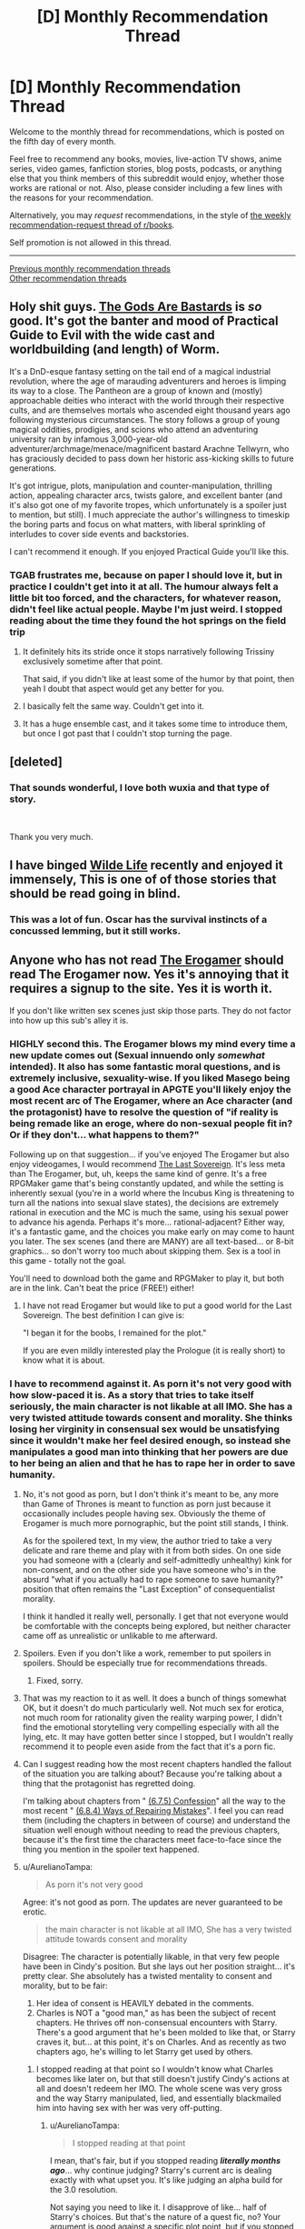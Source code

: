 #+TITLE: [D] Monthly Recommendation Thread

* [D] Monthly Recommendation Thread
:PROPERTIES:
:Author: AutoModerator
:Score: 46
:DateUnix: 1536160022.0
:DateShort: 2018-Sep-05
:END:
Welcome to the monthly thread for recommendations, which is posted on the fifth day of every month.

Feel free to recommend any books, movies, live-action TV shows, anime series, video games, fanfiction stories, blog posts, podcasts, or anything else that you think members of this subreddit would enjoy, whether those works are rational or not. Also, please consider including a few lines with the reasons for your recommendation.

Alternatively, you may /request/ recommendations, in the style of [[http://np.reddit.com/r/books/comments/6rjai2][the weekly recommendation-request thread of r/books]].

Self promotion is not allowed in this thread.

--------------

[[http://www.reddit.com/r/rational/wiki/monthlyrecommendation][Previous monthly recommendation threads]]\\
[[http://pastebin.com/SbME9sXy][Other recommendation threads]]


** Holy shit guys. [[https://tiraas.wordpress.com/][The Gods Are Bastards]] is /so/ good. It's got the banter and mood of Practical Guide to Evil with the wide cast and worldbuilding (and length) of Worm.

It's a DnD-esque fantasy setting on the tail end of a magical industrial revolution, where the age of marauding adventurers and heroes is limping its way to a close. The Pantheon are a group of known and (mostly) approachable deities who interact with the world through their respective cults, and are themselves mortals who ascended eight thousand years ago following mysterious circumstances. The story follows a group of young magical oddities, prodigies, and scions who attend an adventuring university ran by infamous 3,000-year-old adventurer/archmage/menace/magnificent bastard Arachne Tellwyrn, who has graciously decided to pass down her historic ass-kicking skills to future generations.

It's got intrigue, plots, manipulation and counter-manipulation, thrilling action, appealing character arcs, twists galore, and excellent banter (and it's also got one of my favorite tropes, which unfortunately is a spoiler just to mention, but still). I much appreciate the author's willingness to timeskip the boring parts and focus on what matters, with liberal sprinkling of interludes to cover side events and backstories.

I can't recommend it enough. If you enjoyed Practical Guide you'll like this.
:PROPERTIES:
:Author: ketura
:Score: 24
:DateUnix: 1536218404.0
:DateShort: 2018-Sep-06
:END:

*** TGAB frustrates me, because on paper I should love it, but in practice I couldn't get into it at all. The humour always felt a little bit too forced, and the characters, for whatever reason, didn't feel like actual people. Maybe I'm just weird. I stopped reading about the time they found the hot springs on the field trip
:PROPERTIES:
:Author: TempAccountIgnorePls
:Score: 12
:DateUnix: 1536239700.0
:DateShort: 2018-Sep-06
:END:

**** It definitely hits its stride once it stops narratively following Trissiny exclusively sometime after that point.

That said, if you didn't like at least some of the humor by that point, then yeah I doubt that aspect would get any better for you.
:PROPERTIES:
:Author: ketura
:Score: 5
:DateUnix: 1536240910.0
:DateShort: 2018-Sep-06
:END:


**** I basically felt the same way. Couldn't get into it.
:PROPERTIES:
:Author: Amonwilde
:Score: 3
:DateUnix: 1536256161.0
:DateShort: 2018-Sep-06
:END:


**** It has a huge ensemble cast, and it takes some time to introduce them, but once I got past that I couldn't stop turning the page.
:PROPERTIES:
:Author: PHalfpipe
:Score: 3
:DateUnix: 1536273479.0
:DateShort: 2018-Sep-07
:END:


** [deleted]
:PROPERTIES:
:Score: 7
:DateUnix: 1536204578.0
:DateShort: 2018-Sep-06
:END:

*** That sounds wonderful, I love both wuxia and that type of story.

​

Thank you very much.
:PROPERTIES:
:Author: fassina2
:Score: 2
:DateUnix: 1536271993.0
:DateShort: 2018-Sep-07
:END:


** I have binged [[http://www.wildelifecomic.com/comic/archive][Wilde Life]] recently and enjoyed it immensely, This is one of of those stories that should be read going in blind.
:PROPERTIES:
:Author: generalamitt
:Score: 5
:DateUnix: 1536345757.0
:DateShort: 2018-Sep-07
:END:

*** This was a lot of fun. Oscar has the survival instincts of a concussed lemming, but it still works.
:PROPERTIES:
:Author: kraryal
:Score: 2
:DateUnix: 1536786280.0
:DateShort: 2018-Sep-13
:END:


** Anyone who has not read [[https://forum.questionablequesting.com/threads/the-erogamer-original.5465/reader][The Erogamer]] should read The Erogamer now. Yes it's annoying that it requires a signup to the site. Yes it is worth it.

If you don't like written sex scenes just skip those parts. They do not factor into how up this sub's alley it is.
:PROPERTIES:
:Author: DaystarEld
:Score: 23
:DateUnix: 1536174845.0
:DateShort: 2018-Sep-05
:END:

*** HIGHLY second this. The Erogamer blows my mind every time a new update comes out (Sexual innuendo only /somewhat/ intended). It also has some fantastic moral questions, and is extremely inclusive, sexuality-wise. If you liked Masego being a good Ace character portrayal in APGTE you'll likely enjoy the most recent arc of The Erogamer, where an Ace character (and the protagonist) have to resolve the question of "if reality is being remade like an eroge, where do non-sexual people fit in? Or if they don't... what happens to them?"

Following up on that suggestion... if you've enjoyed The Erogamer but also enjoy videogames, I would recommend [[http://the-last-sovereign.blogspot.com/][The Last Sovereign]]. It's less meta than The Erogamer, but, uh, keeps the same kind of genre. It's a free RPGMaker game that's being constantly updated, and while the setting is inherently sexual (you're in a world where the Incubus King is threatening to turn all the nations into sexual slave states), the decisions are extremely rational in execution and the MC is much the same, using his sexual power to advance his agenda. Perhaps it's more... rational-adjacent? Either way, it's a fantastic game, and the choices you make early on may come to haunt you later. The sex scenes (and there are MANY) are all text-based... or 8-bit graphics... so don't worry too much about skipping them. Sex is a tool in this game - totally not the goal.

You'll need to download both the game and RPGMaker to play it, but both are in the link. Can't beat the price (FREE!) either!
:PROPERTIES:
:Author: AurelianoTampa
:Score: 12
:DateUnix: 1536191142.0
:DateShort: 2018-Sep-06
:END:

**** I have not read Erogamer but would like to put a good world for the Last Sovereign. The best definition I can give is:

"I began it for the boobs, I remained for the plot."

If you are even mildly interested play the Prologue (it is really short) to know what it is about.
:PROPERTIES:
:Author: hoja_nasredin
:Score: 3
:DateUnix: 1536242350.0
:DateShort: 2018-Sep-06
:END:


*** I have to recommend against it. As porn it's not very good with how slow-paced it is. As a story that tries to take itself seriously, the main character is not likable at all IMO. She has a very twisted attitude towards consent and morality. She thinks losing her virginity in consensual sex would be unsatisfying since it wouldn't make her feel desired enough, so instead she manipulates a good man into thinking that her powers are due to her being an alien and that he has to rape her in order to save humanity.
:PROPERTIES:
:Author: vx12
:Score: 13
:DateUnix: 1536198248.0
:DateShort: 2018-Sep-06
:END:

**** No, it's not good as porn, but I don't think it's meant to be, any more than Game of Thrones is meant to function as porn just because it occasionally includes people having sex. Obviously the theme of Erogamer is much more pornographic, but the point still stands, I think.

As for the spoilered text, In my view, the author tried to take a very delicate and rare theme and play with it from both sides. On one side you had someone with a (clearly and self-admittedly unhealthy) kink for non-consent, and on the other side you have someone who's in the absurd "what if you actually had to rape someone to save humanity?" position that often remains the "Last Exception" of consequentialist morality.

I think it handled it really well, personally. I get that not everyone would be comfortable with the concepts being explored, but neither character came off as unrealistic or unlikable to me afterward.
:PROPERTIES:
:Author: DaystarEld
:Score: 17
:DateUnix: 1536202592.0
:DateShort: 2018-Sep-06
:END:


**** Spoilers. Even if you don't like a work, remember to put spoilers in spoilers. Should be especially true for recommendations threads.
:PROPERTIES:
:Author: EliezerYudkowsky
:Score: 10
:DateUnix: 1536199605.0
:DateShort: 2018-Sep-06
:END:

***** Fixed, sorry.
:PROPERTIES:
:Author: vx12
:Score: 6
:DateUnix: 1536201039.0
:DateShort: 2018-Sep-06
:END:


**** That was my reaction to it as well. It does a bunch of things somewhat OK, but it doesn't do much particularly well. Not much sex for erotica, not much room for rationality given the reality warping power, I didn't find the emotional storytelling very compelling especially with all the lying, etc. It may have gotten better since I stopped, but I wouldn't really recommend it to people even aside from the fact that it's a porn fic.
:PROPERTIES:
:Author: sicutumbo
:Score: 7
:DateUnix: 1536198694.0
:DateShort: 2018-Sep-06
:END:


**** Can I suggest reading how the most recent chapters handled the fallout of the situation you are talking about? Because you're talking about a thing that the protagonist has regretted doing.

I'm talking about chapters from " [[https://forum.questionablequesting.com/threads/the-erogamer-original.5465/page-213#post-2116196][(6.7.5) Confession]]" all the way to the most recent " [[https://forum.questionablequesting.com/threads/the-erogamer-original.5465/page-221#post-2155481][(6.8.4) Ways of Repairing Mistakes]]". I feel you can read them (including the chapters in between of course) and understand the situation well enough without needing to read the previous chapters, because it's the first time the characters meet face-to-face since the thing you mention in the spoiler text happened.
:PROPERTIES:
:Author: ArisKatsaris
:Score: 2
:DateUnix: 1536270173.0
:DateShort: 2018-Sep-07
:END:


**** u/AurelianoTampa:
#+begin_quote
  As porn it's not very good
#+end_quote

Agree: it's not good as porn. The updates are never guaranteed to be erotic.

#+begin_quote
  the main character is not likable at all IMO, She has a very twisted attitude towards consent and morality
#+end_quote

Disagree: The character is potentially likable, in that very few people have been in Cindy's position. But she lays out her position straight... it's pretty clear. She absolutely has a twisted mentality to consent and morality, but to be fair:

1. Her idea of consent is HEAVILY debated in the comments.
2. Charles is NOT a "good man," as has been the subject of recent chapters. He thrives off non-consensual encounters with Starry. There's a good argument that he's been molded to like that, or Starry craves it, but... at this point, it's on Charles. And as recently as two chapters ago, he's willing to let Starry get used by others.
:PROPERTIES:
:Author: AurelianoTampa
:Score: 2
:DateUnix: 1536199096.0
:DateShort: 2018-Sep-06
:END:

***** I stopped reading at that point so I wouldn't know what Charles becomes like later on, but that still doesn't justify Cindy's actions at all and doesn't redeem her IMO. The whole scene was very gross and the way Starry manipulated, lied, and essentially blackmailed him into having sex with her was very off-putting.
:PROPERTIES:
:Author: vx12
:Score: 3
:DateUnix: 1536199409.0
:DateShort: 2018-Sep-06
:END:

****** u/AurelianoTampa:
#+begin_quote
  I stopped reading at that point
#+end_quote

I mean, that's fair, but if you stopped reading */literally months ago/*... why continue judging? Starry's current arc is dealing exactly with what upset you. It's like judging an alpha build for the 3.0 resolution.

Not saying you need to like it. I disapprove of like... half of Starry's choices. But that's the nature of a quest fic, no? Your argument is good against a specific plot point, but if you stopped reading... like half a year ago (or more!).... why do you think you understand the current issues?
:PROPERTIES:
:Author: AurelianoTampa
:Score: 2
:DateUnix: 1536200355.0
:DateShort: 2018-Sep-06
:END:

******* u/sicutumbo:
#+begin_quote
  I mean, that's fair, but if you stopped reading */literally months ago/*... why continue judging? Starry's current arc is dealing exactly with what upset you. It's like judging an alpha build for the 3.0 resolution.
#+end_quote

If you only ever get reviews from people who have continued following a serial, you'll get a skewed view of how good it is. Unless they stopped reading very recently, most negative reviews would be disqualified under this criteria because the people who didn't like the work wouldn't continue to read it.

The solution would be to have the person who didn't like it catch up to the current chapter, but I think we could all agree that that would be too harsh on the reviewer.

I don't think a software analogy is apt. Software gets rewritten all the time, while stories generally aren't. Unless the author invests a lot of time into rewriting their story, which most serial writers don't, the current story will build off the parts that the person didn't like. If you were to force a video game analogy, it would be like really disliking a core mechanic of the game, like platforming in Mario games.
:PROPERTIES:
:Author: sicutumbo
:Score: 16
:DateUnix: 1536202262.0
:DateShort: 2018-Sep-06
:END:


******* I don't, however I would like to spare other readers who find that situation uncomfortable to read.
:PROPERTIES:
:Author: vx12
:Score: 3
:DateUnix: 1536200416.0
:DateShort: 2018-Sep-06
:END:

******** Fair enough! Thumbing you up, because the content is extremely intimate. The story is definitely not for everyone :3
:PROPERTIES:
:Author: AurelianoTampa
:Score: 3
:DateUnix: 1536200981.0
:DateShort: 2018-Sep-06
:END:


*** Wow.

​

I was ready to enjoy myself some porn.

​

I was /not/ ready to get sucked in by an awesome story that kept me up 'til 5am.

​

Good thing I'm on vacation, or that would have gotten awkward.
:PROPERTIES:
:Author: Abpraestigio
:Score: 5
:DateUnix: 1536225383.0
:DateShort: 2018-Sep-06
:END:


*** If you've signed up already, give Polyhistor Academy a shot on the same site. The first year is complete, the second is in progress.

It's very much a 'time management' sim, but the author manages to convey a rationalist character and world within the constraints of a 'modern fantasy' environment. If you participate it's a little wonky, and closer to a holy war for a lot of the regular posters.
:PROPERTIES:
:Author: notagiantdolphin
:Score: 2
:DateUnix: 1536238143.0
:DateShort: 2018-Sep-06
:END:

**** I'd also recommend enthusiastic consent and ace detective, but beyond those I can't really say much. QQ has some good works but I would classify them more as diamonds in the rough than anything else.
:PROPERTIES:
:Author: 1101560
:Score: 3
:DateUnix: 1536243920.0
:DateShort: 2018-Sep-06
:END:

***** Some critically missing links:

- [[https://forum.questionablequesting.com/threads/monstergirlcity-ace-detective.3154/][Ace Detective]]
- [[https://forum.questionablequesting.com/threads/enthusiastic-consent-original.7148/][Enthusiastic Consent]]

Here's some QQ recs of my own where the porn has a very good plot to go with it:

- [[https://forum.questionablequesting.com/threads/a-rousing-rebirth-veilfall-original.5813/][A Rousing Rebirth]] - The story of two magical girls and their origins, their adventures, and their intimate lives, in a near-future alternate history which presents them with challenges both familiar and exotic.
- [[https://forum.questionablequesting.com/threads/amelia-worm-au.916/][Amelia, Worm AU]] - After the Slaughter House attack, Taylor and Amelia work together to see how their powers best compliment each other to make things better.
- [[https://forum.questionablequesting.com/threads/inferno-quest-reactivated.826/][Inferno Quest]] - The nicest angel you will ever meet has been banished to hell.
:PROPERTIES:
:Author: xamueljones
:Score: 3
:DateUnix: 1536273616.0
:DateShort: 2018-Sep-07
:END:


*** That signup is obnoxious. Question was

#+begin_quote
  “What forum software are we running? (one word)” Third attempt on mobile sucks.
#+end_quote
:PROPERTIES:
:Author: BardicKnowledgeCheck
:Score: 1
:DateUnix: 1536178686.0
:DateShort: 2018-Sep-06
:END:

**** XenForo
:PROPERTIES:
:Author: 1101560
:Score: 4
:DateUnix: 1536179461.0
:DateShort: 2018-Sep-06
:END:


*** Is there any way to just read the story itself without having to scroll through all the other comments between updates?
:PROPERTIES:
:Author: TempAccountIgnorePls
:Score: 1
:DateUnix: 1536248845.0
:DateShort: 2018-Sep-06
:END:

**** Click Reader Mode on the top right :)
:PROPERTIES:
:Author: DaystarEld
:Score: 2
:DateUnix: 1536254465.0
:DateShort: 2018-Sep-06
:END:


**** Yep; each chapter has arrows at the top and bottom to skip to the next chapter. The arrows are on either side of the "Index" link on each post.

That being said, the comments contain some really good debate from time to time, and it's a treat to watch how the thoughts of the posters get integrated into the story. There's also a lot of commentary that will point out things you missed, like how some chapters have hidden text you probably didn't notice. It definitely makes it a LOT longer to read.
:PROPERTIES:
:Author: AurelianoTampa
:Score: 1
:DateUnix: 1536253193.0
:DateShort: 2018-Sep-06
:END:


*** [deleted]
:PROPERTIES:
:Score: 1
:DateUnix: 1536666307.0
:DateShort: 2018-Sep-11
:END:

**** u/AurelianoTampa:
#+begin_quote
  I'm kinda bored, skipping chunks of text.
#+end_quote

If you're skipping chunks of text, you're likely missing some important signs of the deeper issues that are to come. IIRC, the early parts of the story are very much about Cindy/Starry testing out her new powers and stats, and getting used to the concept of the Erogame. After her time with Charles the meta-plot starts becoming much more developed... I forget exactly when, but if you've gotten to the part where Cindy reviews the perks, there are a variety that are clearly horrifying to her and show that the Erogame may have less than benevolent intentions. I THINK that's around the time that she goes to the hotel with Charles, because the room they get has references to several extremely disturbing hidden perks in the form of paintings/pictures. I can't recall if Cindy reviews the perk list before or after that, though.

But even before then there are worrying signs, as well as a lot of internal conversations about self-identity by Cindy herself. Probably the two most notable warning signs are when Cindy tries to change her hair style and the result of doing so, and when Cindy learns Slack and immediately gets inundated with messages from several alternate-future selves, all of whom have met various kinds of terrible fates.

To each individual point you wrote:

#+begin_quote
  the Mystery of What Is Going On and Why Cindy
#+end_quote

This is currently still a mystery. Characters provide several theories, and there seems to be some progression toward more understanding, but there's been no true answer.

#+begin_quote
  are no Stakes or (external) Conflict to keep things interesting
#+end_quote

Well, there are stakes even through what you've read already (see: terrible fates of alt-future Cindys), but I believe Cindy's already been reflecting on larger issues about the effect she is having and what it means. Like... what happens to ugly people as the world becomes more "ero"? Or the old, or deformed, or asexual? Will they be forced to change to something against their will, or simply deleted from reality? There's a ton of conflict as well about what Cindy can do, what she should do, and who that makes her (for example, how Charles freaks out when he thinks Starry is an alien who ate and absorbed Cindy).

#+begin_quote
  Like she has to avoid being murdered, exiled, whatever, and reality is constantly bending itself to contrive such situations.
#+end_quote

This happens literally right near the beginning, doesn't it? One of Cindy's first quests is "Gift Sex," where it's heavily implied that if she goes to an alley in the wrong part of town, she'll get raped. But doing so also rewards a perk point... but later I know there's a lot of discussion about whether she wants her Erogame experience to go like that or not, and what will happen if she increases her LST. Some of the perks echo that this is a legitimate concern ("There are no brakes on the rape train" and "Let's not turn this rape into a murder" for example).

#+begin_quote
  Or some kind of eroge nemesis that Cindy has to defeat.
#+end_quote

This hasn't happened yet, although she does have a potential rival or... what's the Homestuck word, /kismesis/? with a girl from her university. That will likely progress later but hasn't thus far.

#+begin_quote
  So I guess what I'm saying is, I don't really get why I'm supposed to care about Cindy's adventure.
#+end_quote

There are several elements that seem to appeal to readers. IMO: the first part is the mystery of what the Erogame is, what it wants, and why it chose Cindy. All still very much question marks. The second part is Cindy's development herself; how does someone with sexual-based, reality-bending superpowers react, feel, and think about them? The third part is the worldbuilding and implications to society at large when the Erogame takes over, and what happens to the people in it who don't fit the "new world"? A ton of the story is regarding ethics and morality in the setting. Fourth, it's the meta-commentary and crowd participation that give an even better insight to Cindy then she herself does. And finally, it's the humor and references that draw in people. The writing is really freaking hilarious at times and catching the references liberally interspersed is a treat for careful readers as well.

It's a lot of writing, and if you're not a fan of it now you likely won't be later. If you're skipping chunks of text, I don't think you'll find nearly as much enjoyment as readers who like poring over it for deeper meaning, philosophical implications, or hidden text.
:PROPERTIES:
:Author: AurelianoTampa
:Score: 2
:DateUnix: 1536685815.0
:DateShort: 2018-Sep-11
:END:

***** [deleted]
:PROPERTIES:
:Score: 1
:DateUnix: 1536688554.0
:DateShort: 2018-Sep-11
:END:

****** I think [[/u/AurelianoTampa]] covered most of what I would have said too, but I hear your points about the structure of the plot and agree that it's a mostly stakeless story when it starts out. It's basically an extended version of that part of superhero stories where they test out their powers. But I think it was engaging for me because it was written so well, and the implications (both for her as a person and for the world) were so well thought through and explored in the text, that I was just enjoying the sheer novelty of someone approaching an Erogame with anything like a rationalist mindset. It gets even better the deeper into it you go, and more stakes and risks start becoming explicit, but I understand if you're just not feeling it and let it go.
:PROPERTIES:
:Author: DaystarEld
:Score: 1
:DateUnix: 1536723539.0
:DateShort: 2018-Sep-12
:END:


** These were helpful to me, maybe they'll help some of you.

​

Adblock origin. This is an ad blocker, it blocks ads on pretty much every site you go to. It saves you time and makes your browser faster and safer..

​

Utorrent. It can be useful if you are a kid without a credit card. A good website I use is [[https://zooqle.com][zooqle.com]]. Don't buy into the fear mongering out there, most people are just afraid of what they don't understand while spreading anecdotal false stories they heard about it from some random uninformed source. Watch a youtube guide and you'll be fine.

​

[[https://libgen.io][libgen.io]]. You can download pretty much any book for free there. It can be useful..

​

Watch youtube at 2x speed when trying to learn things.. You'll get used to it and it can make boring things less boring and fun things more fun.

​

*Edit Requested from the replies.

Use Ublock origin instead. This was a typo, I'm actually using ublock origin myself, it was late and I was tired sorry.

Utorrent is apparently not good anymore. I never noticed because I use an older version of it, my bad, instead use one of the alternatives from the great replies bellow.

I think that's all =D
:PROPERTIES:
:Author: drakekal
:Score: 8
:DateUnix: 1536196061.0
:DateShort: 2018-Sep-06
:END:

*** You should use uBlock Origin, as it is far and away the best adblocker available. I assume Adblock origin is trying to piggyback on its good name to sell exemptions to ad companies, or sell user data. It works by preventing the blocked stuff from even being requested in the first place, so it actually makes pages finish loading faster, unlike every other adblock I know of which just removes them after download. (Not to be confused with uBlock, which was the old version which some company bought out. The guy took the money and immediately made uBlock Origin.)

A supplemental extension, uBlock Origin Extra, also deals with sites trying to insist you turn off your adblocker to access them.

​

Don't use Utorrent, it started leaving exploits open from version 2.2.1 onwards, and in 3.4.2 literally installed a bitcoin miner. Use Deluge or Transmission, which are essentially the same thing (torrenting clients) except not bundled with ads and malware. (I use Deluge.)

​

I'm not familiar with libgen.io, but I can confirm that watching tutorials on youtube at 2x speed is a huge timesaver.

​

*EDIT: Went and re-familiarised myself with Utorrent after having stopped using it over half a decade ago, it's worse than I remembered. Also apparently in that time they bought out BitTorrent and did the same thing with that, so don't use that either.*
:PROPERTIES:
:Author: Flashbunny
:Score: 19
:DateUnix: 1536238776.0
:DateShort: 2018-Sep-06
:END:

**** [[https://www.qbittorrent.org/][qBittorrent]] is also pretty solid.
:PROPERTIES:
:Author: jaczac
:Score: 7
:DateUnix: 1536251723.0
:DateShort: 2018-Sep-06
:END:


**** Second uBlock Origin and Deluge. OP, you may actually want to edit your post because those two apps should not be used (especially utorrent).
:PROPERTIES:
:Author: Amonwilde
:Score: 5
:DateUnix: 1536257308.0
:DateShort: 2018-Sep-06
:END:


**** u/xamueljones:
#+begin_quote
  in 3.4.2 literally installed a bitcoin miner
#+end_quote

How did you even find this out?
:PROPERTIES:
:Author: xamueljones
:Score: 3
:DateUnix: 1536242285.0
:DateShort: 2018-Sep-06
:END:

***** I don't recall I actually did at the time - I think I'd already switched clients by then. A quick google shows a bunch of articles explaining how to remove the bitcoin miner, which seems pretty decent confirmation. I think it was discovered due to the large increase in CPU usage?
:PROPERTIES:
:Author: Flashbunny
:Score: 4
:DateUnix: 1536242518.0
:DateShort: 2018-Sep-06
:END:


*** Hasn't µTorrent become bloated with ads? [[https://en.wikipedia.org/wiki/Deluge_(software)][Deluge]] is what I would recommend for torrenting.

And if someone wants to play around with the bittorrent protocal, but doesn't want to violate copyright law, [[https://archive.org/details/bittorrent][behold!]] The Internet Archive was granted an exemption from the DMCA in order to archive vintage software, so there's a lot of very old video games even.

I actually had one of my professors tell me about Library Genesis. And later a different professor told the class that he selected the textbook because it was the best one that could be easily pirated. I don't know if my math department was just full of pirates, or it that's a general feature of academia.
:PROPERTIES:
:Author: randomthrowaway14823
:Score: 6
:DateUnix: 1536216697.0
:DateShort: 2018-Sep-06
:END:

**** Math people are more like this.
:PROPERTIES:
:Author: Amonwilde
:Score: 2
:DateUnix: 1536372084.0
:DateShort: 2018-Sep-08
:END:


*** utorrent has a shit rep for a reason. It has [[https://www.bleepingcomputer.com/news/security/utorrent-client-affected-by-some-pretty-severe-security-flaws/][actual security flaws]]. If you cant live without it, get one of the older safer versions. qbittorent and Deluge are much better.
:PROPERTIES:
:Author: Nairt
:Score: 4
:DateUnix: 1536330263.0
:DateShort: 2018-Sep-07
:END:


*** MAJOR CAVEAT TO x2 YOUTUBE SPEED: Once you get used to the fast version, the normal speed will sound too slow to you (at least in my experience). This may be alright in most cases, but if you also watch videos with other people, well, be prepared to get annoyed by how slowly people are droning on.
:PROPERTIES:
:Author: callmesalticidae
:Score: 2
:DateUnix: 1536356159.0
:DateShort: 2018-Sep-08
:END:


** I feel like I'm always requesting recommendations but I feel like everything I would recommend here has been discussed a ton.

So I'm struggling to get through Men are from Mars, Women are from Venus. It was recommended by my therapist but I can only read a chapter every few days. Can anyone recommend something similar that isn't as grating? Preferably something focused on better communication and social skills.

Secondly, I want some good hardcore fantasy like Malazan of the fallen but not as long, if that's possible.

Thirdly, biopunk. Similar to Twig or something with lots of fridge horror.
:PROPERTIES:
:Author: SkyTroupe
:Score: 3
:DateUnix: 1536179558.0
:DateShort: 2018-Sep-06
:END:

*** Very good and breezy fantasy: Steven Brust: The Jheregh books are all relatively short, and even if the series as a whole is very long, it is also very episodic - it is not one long story. (he also writes very wordy Dumas pastiches in the same world, but you can just skip those) Also interesting because it is a world where magic has been industrialized to an astounding degree.

Scott Lynch, the gentlemen bastards series: Very good, not very long. Elevator pitch : Heist novels, but fantasy.

Lois Mcmaster Bujold: Penric and Desmonda novellas. These are tiny masterpieces. Bujold is always very good, and these are her taking advantage of digital distribution channels to be good at a length the book market has very little space for (just over a hundred pages per book)
:PROPERTIES:
:Author: Izeinwinter
:Score: 5
:DateUnix: 1536217797.0
:DateShort: 2018-Sep-06
:END:

**** Second the Penric recommendations.
:PROPERTIES:
:Author: Amonwilde
:Score: 2
:DateUnix: 1536256911.0
:DateShort: 2018-Sep-06
:END:


**** Love Scott Lynch, will check the others out. Thanks!
:PROPERTIES:
:Author: SkyTroupe
:Score: 1
:DateUnix: 1536333715.0
:DateShort: 2018-Sep-07
:END:


*** /How to Win Friends and Influence People/ is actually kind of good if you read it a certain way. There is a sense in which the advice is obvious, but few people actually follow through. It's stuff like actually care about what people are saying. You might try reading it and forcibly suppress the eyerolls, you would probably get a lot out of it if you can do that.

The INTJ types that hang around here have a hard time with advice on social interactions because the advice isn't intellectually interesting. That kind of practice can't be boiled down to algorithms and we tend to think we already know the heuristics. As an INTJ type who once had poor social skills and now has a wide network of friends and a much enriched life, it ultimately comes down to repeatedly putting yourself out there and attending to the needs of others. It can be intellectually engaging in some respects but not the way we initially want it to be.
:PROPERTIES:
:Author: Amonwilde
:Score: 7
:DateUnix: 1536256818.0
:DateShort: 2018-Sep-06
:END:

**** I agree with everything you said. Just as an addendum, myers-briggs is not scientifically proven, and mostly disregarded by the psychological community as a whole.

​

You can do some googling, but the only current scientifically accepted personality type system is the Big Five.

That doesn't mean myers-briggs isn't useful or valid, it's just something that should be noted about it.

Here's a scishow psych video on this subject: [[https://www.youtube.com/watch?v=JN6_K6ALeZI]]
:PROPERTIES:
:Author: fassina2
:Score: 4
:DateUnix: 1536272835.0
:DateShort: 2018-Sep-07
:END:

***** I know. But in ten years the big five will be discarded and there will b the Klaus-Woblosky Triangle. The people who test as INTJ think a certain way and I find that a useful colloquial descriptor. I'm not making business decisions based on it.
:PROPERTIES:
:Author: Amonwilde
:Score: 1
:DateUnix: 1536334904.0
:DateShort: 2018-Sep-07
:END:

****** Possible, not likely, our science is getting to a point where things are more or less known, little adjustments here or there will come and new things will be discovered.

But things like this will rarely get discarded, it's like Newton and physics most of his theory is still correct, Einstein made a few adjustments and added a few things, but Newtons math still works with a +95% accuracy in most cases.

Anyway I just think that if a better tool is available and you know about it, refusing to use it seems wrong, like stubborn old person behavior. You know like old people that refuse to learn how to use their new phones because it makes them uncomfortable, so they just don't bother and say that what they know is good enough.. They can miss out on a lot of useful new features that way.

I think your use of it is fine though, it's a useful abbreviation that could save time among people that know what it means.
:PROPERTIES:
:Author: fassina2
:Score: 1
:DateUnix: 1536338728.0
:DateShort: 2018-Sep-07
:END:

******* I think you know this from your response, but I'm not using it as a tool, just a label. The Big 5 don't work as labels because there are too many emergent categories, plus lack of broad familiarity.

Also, physics doesn't make a good analogy to social sciences. There's a replication crisis on in social science and pretty much everything is in doubt. Also, in social sciences, paradigms tend to replace older paradigms, not refine them with grater precision, as in physics.

Also also, while being compared to a crotchety old fart might be a useful rhetorical cludge, it's fallacious and I don't find it compelling. It could as easily be used in any circumstance where the new is compared to the old. Frequently, the old is, in fact, better, and the bias tends to be in favor of the new.
:PROPERTIES:
:Author: Amonwilde
:Score: 3
:DateUnix: 1536344257.0
:DateShort: 2018-Sep-07
:END:

******** I agree with pretty much everything you said. Sorry if you felt offended by my metaphor, it wasn't it's intent.
:PROPERTIES:
:Author: fassina2
:Score: 1
:DateUnix: 1536367756.0
:DateShort: 2018-Sep-08
:END:

********* Not remotely offended, just not persuaded. And the observation that M-B is not favored by the social science archdruids is strictly true, and might be helpful to others. Thanks for maintaining the high level of discourse around here. :)
:PROPERTIES:
:Author: Amonwilde
:Score: 1
:DateUnix: 1536372377.0
:DateShort: 2018-Sep-08
:END:


*** u/DaystarEld:
#+begin_quote
  It was recommended by my therapist but I can only read a chapter every few days. Can anyone recommend something similar that isn't as grating? Preferably something focused on better communication and social skills.
#+end_quote

What was it recommended for, exactly? Just good communication and social skills? Have you read [[https://forums.sufficientvelocity.com/threads/marked-for-death-a-rational-naruto-quest.24481/reader][Marked for Death]] by chance? Their Clear Communication No Jutsu is a nice look at what good communication and efforts to improve social skills can involve.
:PROPERTIES:
:Author: DaystarEld
:Score: 3
:DateUnix: 1536202925.0
:DateShort: 2018-Sep-06
:END:

**** Just been struggling with overthinking my normal conversations due to anxiety and some bad recent experiences.
:PROPERTIES:
:Author: SkyTroupe
:Score: 1
:DateUnix: 1536333819.0
:DateShort: 2018-Sep-07
:END:


*** u/Badewell:
#+begin_quote
  Thirdly, biopunk. Similar to Twig or something with lots of fridge horror.
#+end_quote

If manga is okay, [[https://mangarock.com/manga/mrs-serie-74547][Franken Fran]] isn't similar to Twig at all but has a triple scoop of body horror.
:PROPERTIES:
:Author: Badewell
:Score: 2
:DateUnix: 1536184524.0
:DateShort: 2018-Sep-06
:END:

**** Manga is great. Thanks
:PROPERTIES:
:Author: SkyTroupe
:Score: 1
:DateUnix: 1536333913.0
:DateShort: 2018-Sep-07
:END:


*** u/SirReality:
#+begin_quote
  Thirdly, biopunk.
#+end_quote

[[https://farmerbob1.wordpress.com/2013/11/13/chapter-1-a-meeting-of-the-minds/][Symbiote]] is a fun frenetic piece of completed webfiction which starts when Bob hears a voice in his head claiming to be his symbiote.
:PROPERTIES:
:Author: SirReality
:Score: 3
:DateUnix: 1536185317.0
:DateShort: 2018-Sep-06
:END:

**** Fuck, this is rough.
:PROPERTIES:
:Author: Gaboncio
:Score: 1
:DateUnix: 1536212440.0
:DateShort: 2018-Sep-06
:END:

***** I agree. It was my first original fiction. Before I leaned anything about plot and structure. Many revisions have gone into the grammar and spelling and whatnot, but very few major edits.

Whenever I re-read parts of it, I groan and grump to myself about how bad a writer I was then. But it still has a fairly large number of hits per month, so I leave it up.
:PROPERTIES:
:Author: Farmerbob1
:Score: 2
:DateUnix: 1536964073.0
:DateShort: 2018-Sep-15
:END:


***** As in difficult to read, or difficult to process? It's been several years since I read it so I may have put a rose tint on its quality, but I recall enjoying it at the time.
:PROPERTIES:
:Author: SirReality
:Score: 1
:DateUnix: 1536212572.0
:DateShort: 2018-Sep-06
:END:

****** Hard to read, mostly. Goes from 0 to a million in two chapters.
:PROPERTIES:
:Author: Gaboncio
:Score: 2
:DateUnix: 1536212670.0
:DateShort: 2018-Sep-06
:END:


**** I shall add it to my list of currently reading works.
:PROPERTIES:
:Author: SkyTroupe
:Score: 1
:DateUnix: 1536333744.0
:DateShort: 2018-Sep-07
:END:


*** Rowland Miller - Intimiate Relationships, 6th Ediition
:PROPERTIES:
:Author: Charlie___
:Score: 1
:DateUnix: 1536185305.0
:DateShort: 2018-Sep-06
:END:


*** I'd suggest [[https://smile.amazon.com/Windup-Girl-Paolo-Bacigalupi/dp/1597801585?sa-no-redirect=1][The Windup Girl]]. Though the psychological horror is pretty explicit. (Admittedly, it panders heavily to my tastes because, hilariously enough, Iowa is a superpower in that setting.)
:PROPERTIES:
:Author: GaBeRockKing
:Score: 1
:DateUnix: 1536186611.0
:DateShort: 2018-Sep-06
:END:

**** ... That novel will tend to trigger anyone who cares about technological plausibility really, really hard.
:PROPERTIES:
:Author: Izeinwinter
:Score: 2
:DateUnix: 1536217916.0
:DateShort: 2018-Sep-06
:END:

***** If you can get past the idea of kink springs, it's not too bad. I treat them like black boxes.
:PROPERTIES:
:Author: GaBeRockKing
:Score: 1
:DateUnix: 1536244466.0
:DateShort: 2018-Sep-06
:END:


***** What do you mean?
:PROPERTIES:
:Author: SkyTroupe
:Score: 1
:DateUnix: 1536333971.0
:DateShort: 2018-Sep-07
:END:

****** The springs contain enough energy you could power single-stage to orbit spacecraft with them, elephants are a terrible way to convert biomass to kinetic energy, everyone magically forgot fission exists, all the hydro electric plants got stolen by farie, and in general, no efforts at making the world suck less are in any way shape or form visible.

.. Also politics. There are historical examples of companies behaving this shitty, but they are all part and parcel of colonialism. A corporate culture as predatory as this book has would be met with fire and blood.
:PROPERTIES:
:Author: Izeinwinter
:Score: 1
:DateUnix: 1536344070.0
:DateShort: 2018-Sep-07
:END:


**** Ugh, I /loathe/ this book. It had such a strong start and totally falls apart. I'm certain it was a short story which was forced into a novel-length book.
:PROPERTIES:
:Author: AmeteurOpinions
:Score: 1
:DateUnix: 1536239419.0
:DateShort: 2018-Sep-06
:END:


** I enjoyed binge-reading the webcomic [[http://dragonhusbands.com/][Dragon Husbands]] last week. It's a cute gay fantasy story, sometimes NSFW (penises, sex), set on a space colony with a magical underground.

Also, James Clavell's 1975 novel /Shogun/ was good. It's very Neal-Stephenson-esque in that the book shows the effects of a character upon the setting, but the book remains about the character's progression, not the setting's progression, and the setting's major plot is unresolved at the end of the book. It's a very good presentation of culture clash.
:PROPERTIES:
:Author: boomfarmer
:Score: 8
:DateUnix: 1536169381.0
:DateShort: 2018-Sep-05
:END:

*** Shogun very good. Locals can't understand that castaway is both kind and strong, castaway can't understand that locals are both cruel and strong.
:PROPERTIES:
:Author: WalterTFD
:Score: 3
:DateUnix: 1536171517.0
:DateShort: 2018-Sep-05
:END:


*** The thing that impressed me about /Shogun/ is that the characters make plans, then their plans change as their information and circumstances change. They also update their values and their planning reflects that. The characters are forced to respond to things outside their control, of course, but the reader also gets to see their thought process in the face of unexpected complications. Many long-term possibilities are discarded when they become implausible to the characters; some are merely daydreams.
:PROPERTIES:
:Author: blasted0glass
:Score: 4
:DateUnix: 1536179285.0
:DateShort: 2018-Sep-06
:END:


** [[https://store.steampowered.com/app/485510][/Nioh/]] definitely is the most-fun game that I've played in several years, on a level with /Dark Souls 2/ and /Crusader Kings 2/. [[https://np.reddit.com/r/rational/comments/7obqov/d_monthly_recommendation_thread/ds8ese9/][I've recommended it in the past]], but here's a supplement to persuade anyone who's heard that it has "too much loot" or "overpowered magic".

--------------

As I said previously (more or less), /Nioh/ is a combination of the cautious combat of /Dark Souls/, the flashy combat of (rebooted) /Ninja Gaiden/ and /Dynasty Warriors/, and the equipment effects of /Diablo/. Some people (/e. g./, Joseph Anderson and Bick Benedict) have complained that the /Diablo/ influence is excessive---that they're paralyzed by the complexity of judging, editing, and equipping items, and that they're annoyed by the necessity of constantly having to dump items out of their overstuffed inventories.

I really can't see any merit in this complaint. /By no means/ does /Nioh/ require the player to min-max his equipment's special effects if he wants to be good at the game. If you want to ignore your equipment's effects and focus exclusively on your equipment's level---to simply equip your highest-level stuff and sell/disassemble/donate/discard your lowest-level stuff---you can do that without putting yourself at a disadvantage. Indeed, it's actually /recommended/ that you /ignore/ the special effects on the lowest difficulty level and /refrain/ from wasting your money on tinkering with them at the blacksmith, because the equipment that you get on the lowest difficulty level (Common, Uncommon, Rare, and Exotic) isn't completely compatible (for blacksmith purposes) with the stuff that you start getting at New Game Plus (Divine) and at NG+3 (Ethereal). In my estimation, even the /most casual/ player, who shuns the blacksmith waifu as if she were a leper, can go all the way through NG+1 without trouble.

NG+2, I admit, probably /does/ have the blacksmith's "soul match" function as a requirement, and I suspect that NG+3 and NG+4 get into the territory of /requiring/ min-maxing of equipment effects and magic self-buffs---but the game is great /even without/ those difficulty levels. I've spent my 300 hours of playtime /almost entirely/ on NG, NG+1, and NG+2 (in two separate playthroughs), with NG+3 barely started and NG+4 not even unlocked, and with equipment effects and magic self-buffs hardly explored.

--------------

In a similar vein, some people have complained that the magic in /Nioh/---particularly the Sloth Talisman, which drastically slows down for several seconds all the animations of the enemy who's hit by it, making dodging the enemy's attacks much easier---is overpowered to the point of sucking the fun out of the game. This may be /close/ to true on the lowest difficulty level, but I personally think it's a vastly overblown problem. Yes, you can use the Sloth Talisman to make some bosses into jokes in NG, but you certainly aren't /forced/ to do so. In any event, debuff magic like the Sloth Talisman becomes next to worthless on harder NG+ levels (debuff durations on enemies are greatly diminished, to the point that a Sloth Talisman's effect lasts for just a few seconds on a NG+2 boss---not enough time for you to get much benefit out of it), and you'll be spending most of your time playing on those harder difficulties, so it really doesn't matter.
:PROPERTIES:
:Author: ToaKraka
:Score: 4
:DateUnix: 1536185064.0
:DateShort: 2018-Sep-06
:END:

*** Does it play well on mouse+keyboard, or would you say it's a console game mainly?
:PROPERTIES:
:Author: Anderkent
:Score: 2
:DateUnix: 1536233944.0
:DateShort: 2018-Sep-06
:END:

**** u/ToaKraka:
#+begin_quote
  Does it play well on mouse+keyboard?
#+end_quote

The combat of /Nioh/ is somewhat faster /and/ somewhat more complex than that of /Dark Souls/. If you've successfully played a /Dark Souls/ game with mouse and keyboard (ISHYGDDT), I /guess/ you could try to play /Nioh/ in the same fashion (M&K support was added in a post-launch update), but I wouldn't expect too much success.

#+begin_quote
  *Or* would you say it's a console game mainly?
#+end_quote

That's badly worded. Many PC games can accept controller input, and some console games can accept mouse-and-keyboard input.

For PC, I highly recommend the Xbox One controller. To use it on PC, you'll additionally have to buy the USB adapter---or the Bluetooth dongle, if you prefer playing wirelessly (and spending money on batteries)---but it definitely is well worth the money.
:PROPERTIES:
:Author: ToaKraka
:Score: 4
:DateUnix: 1536237924.0
:DateShort: 2018-Sep-06
:END:

***** Yeah, fair that it was badly worded. I just don't like controllers :P
:PROPERTIES:
:Author: Anderkent
:Score: 2
:DateUnix: 1536248459.0
:DateShort: 2018-Sep-06
:END:


*** For what it's worth, some people just don't like having that kind of information present at all. Having it means that you have to spend at least a little bit of effort ignoring it and filtering it out, and some people aren't good at it.
:PROPERTIES:
:Author: CreationBlues
:Score: 2
:DateUnix: 1536194891.0
:DateShort: 2018-Sep-06
:END:


** If anyone has any good self insert recommendations please share.
:PROPERTIES:
:Author: Ih8Otakus
:Score: 4
:DateUnix: 1536206305.0
:DateShort: 2018-Sep-06
:END:

*** [[https://archiveofourown.org/works/11478249/chapters/25740126]] By Alexanderwhales is quite popular on this subreddit. Im not the biggest fan of where its been going in recent chapters, but I still follow it and I definitely enjoyed the beginning.

[[https://forums.spacebattles.com/threads/fate-layer-zero-terminus.587245/]] is a great nasuverse SI; per typical fallacies, it's great writing, great idea, great research...and on hiatus, which prevents it from gaining the first slot.

The two year emperor by eaglejarl probably also qualifies here, but I think the second part of the plot seriously suffers and won't give it an unqualified thumbs up

[[https://forums.spacebattles.com/threads/eye-of-the-gorgon-fate-grand-order-si.610048/]] And [[https://forums.spacebattles.com/threads/the-bottom-of-the-barrel-fate-grand-order-si.640522/]] are a pair of F/GO SIs; they're the only two good FGO SIs i've found, unfortunately.

[[https://www.fanfiction.net/s/9855872/1/Vapors]] and [[https://www.fanfiction.net/s/7347955/1/Dreaming-of-Sunshine]] are two fairly solid Naruto SIs, but fair warning I wouldn't call either one of them even rational adjacent.

Moving a bit further afeild there is isekai / isekai tensei (to another world / reincarnated in another world) as fairly popular genres, but the main problem is that almost all isekais are complete, irredeemable garbage. I would genuinely reccomend Youjo Senki (+fanfic [[https://www.fanfiction.net/s/13002064/1/A-Young-Woman-s-Political-Record]]), and would hesitantly reccomend Overlord just for the writing quality making up for a lot, but that's pretty much it. I havent really combed isekai that much, though, so there's almost certainly some middling to good stuff there I missed.
:PROPERTIES:
:Author: 1101560
:Score: 6
:DateUnix: 1536237580.0
:DateShort: 2018-Sep-06
:END:

**** Sword Art Online is pretty good isekai. Just joking...

Or am I? I thought the SAO: Progressive light novels were fairly entertaining YA fluff, that fixed most of the inconsistencies in the source material. It's a shame it's probably stopped on book six. Having more focus on Kirito and Asuna's buddy-cop dynamic instead of harem antics really makes the story so much better.
:PROPERTIES:
:Author: Tandemmirror
:Score: 2
:DateUnix: 1536273785.0
:DateShort: 2018-Sep-07
:END:

***** SAO: Abridged is best isekai
:PROPERTIES:
:Author: Anderkent
:Score: 12
:DateUnix: 1536274415.0
:DateShort: 2018-Sep-07
:END:

****** Lol, okay, you have a good point.
:PROPERTIES:
:Author: Tandemmirror
:Score: 3
:DateUnix: 1536274479.0
:DateShort: 2018-Sep-07
:END:


***** I agree that SAO abridged is actually, unironically good, but I wouldn't really call it an isekai. Even if you do, though, it's not the kind of isekai ih80takus is looking for.
:PROPERTIES:
:Author: 1101560
:Score: 2
:DateUnix: 1536462758.0
:DateShort: 2018-Sep-09
:END:


*** I liked [[https://www.fanfiction.net/s/7347955/1/Dreaming-of-Sunshine]] though got tired of it after ~100 chapters. It's very angsty though :P
:PROPERTIES:
:Author: Anderkent
:Score: 4
:DateUnix: 1536234174.0
:DateShort: 2018-Sep-06
:END:

**** Very angsty and obsessed with treading over every single station of canon, including the anime filler. I really don't understand why this keeps getting recommended.
:PROPERTIES:
:Author: Makin-
:Score: 7
:DateUnix: 1536251439.0
:DateShort: 2018-Sep-06
:END:

***** I think it's because it's really old and does most of it naively, rather than the sort of rancid meta-informed angst that populates fanfiction these days (like bashing). Also, while I know following the stations of canon is generally bad, I've yet to see a single story other than Dreaming of Sunshine go through all of the filler, and the author is competent enough that it doesn't feel completely irrelevant, so it gets points for novelty.
:PROPERTIES:
:Author: Tandemmirror
:Score: 8
:DateUnix: 1536272629.0
:DateShort: 2018-Sep-07
:END:


***** It's just kinda fun. Slow plot is annoying, but the writing quality hasn't really suffered that much for it and even with the slow pace it's enough to keep me interested; during the earleir parts I would defintiely have reccomended it more enthusiastically but I would still consider it worth the read.
:PROPERTIES:
:Author: 1101560
:Score: 2
:DateUnix: 1536462874.0
:DateShort: 2018-Sep-09
:END:


**** I have previously stopped reading stories because they were too angsty but I never got annoyed with this one for whatever reason. One of my favourites.
:PROPERTIES:
:Author: Gigapode
:Score: 2
:DateUnix: 1536270292.0
:DateShort: 2018-Sep-07
:END:


** Requesting tv shows or movies
:PROPERTIES:
:Author: awoods187
:Score: 3
:DateUnix: 1536189458.0
:DateShort: 2018-Sep-06
:END:

*** Films:

- [[https://en.wikipedia.org/wiki/Mr._Nobody_(film)][/Mr. Nobody/]] [Romance] [Sci-Fi] [Drama]
- [[https://en.wikipedia.org/wiki/Bicentennial_Man_(film)][/Bicentennial Man/]] [Drama] [Sci-Fi]
- [[https://en.wikipedia.org/wiki/The_Man_from_Earth][/The Man from Earth/]] [Drama] [Fantasy] [Sci-Fi]

** 
   :PROPERTIES:
   :CUSTOM_ID: section
   :END:

- [[https://en.wikipedia.org/wiki/Watchmen_(film)][/Watchmen/]] [Superhero] [Drama] [Mystery]
- [[https://en.wikipedia.org/wiki/Logan_(2017_film)][/Logan/]] [Superhero] [Drama] [Action]
- [[https://en.wikipedia.org/wiki/Enemy_of_the_State_(film)][/Enemy of the State/]] [Action] [Thriller] [Spy]
- [[https://en.wikipedia.org/wiki/Bourne_(film_series)][/the Bourne trilogy/]] series [Action] [Thriller] [Spy]
- [[https://en.wikipedia.org/wiki/Edge_of_Tomorrow][/Edge of Tomorrow/]] [Action] [Sci-Fi]

** 
   :PROPERTIES:
   :CUSTOM_ID: section-1
   :END:

- [[https://en.wikipedia.org/wiki/Primer_(film)][/Primer/]] [Time Travel] [Sci-Fi]
- [[https://en.wikipedia.org/wiki/Moon_(film)][/Moon/]] [Drama] [Sci-Fi]
- [[https://en.wikipedia.org/wiki/Ex_Machina_(film)][/Ex Machina/]] [Mystery] [Sci-Fi] [Thriller] [Drama]

** 
   :PROPERTIES:
   :CUSTOM_ID: section-2
   :END:

- [[https://en.wikipedia.org/wiki/The_Exorcist_(film)][/The Exorcist/]] [Horror] [Drama]
- [[https://en.wikipedia.org/wiki/Oculus_(film)][/Oculus/]] [horror] [mind control]
- [[https://en.wikipedia.org/wiki/REC_(film)][/[REC]/]] (only the first one) [Horror]
- [[https://en.wikipedia.org/wiki/Hostel_(2005_film)][/Hostel/]] and [[https://en.wikipedia.org/wiki/Hostel:_Part_II][/Hostel: Part II/]] [Horror]
- [[https://en.wikipedia.org/wiki/The_Descent][/The Descent/]] [Horror]

** 
   :PROPERTIES:
   :CUSTOM_ID: section-3
   :END:

- [[https://en.wikipedia.org/wiki/Dogma_(film)][/Dogma/]] [Comedy] [Fantasy] [Adventure] [Drama]
- [[https://en.wikipedia.org/wiki/Idiocracy][/Idiocracy/]] [Comedy]
- [[https://en.wikipedia.org/wiki/The_Invention_of_Lying][/The Invention of Lying/]] [Drama] [Comedy]
- [[https://en.wikipedia.org/wiki/What_We_Do_in_the_Shadows][/What We Do in the Shadows/]] [Comedy]

** 
   :PROPERTIES:
   :CUSTOM_ID: section-4
   :END:

- [[https://en.wikipedia.org/wiki/American_History_X][/American History X/]] [Drama] [crime]
- [[https://en.wikipedia.org/wiki/Nightcrawler_(film)][/Nightcrawler/]] [Drama] [Thriller] [Crime]
- [[https://en.wikipedia.org/wiki/Melancholia_(2011_film)][/Melancholia/]] [Drama]
- [[https://en.wikipedia.org/wiki/Dancer_in_the_Dark][/Dancer in the Dark/]] [Drama] [Musical] [Crime]
- [[https://en.wikipedia.org/wiki/The_Talented_Mr._Ripley][/The Talented Mr. Ripley/]] [Drama] [Thriller] [Crime]
- [[https://en.wikipedia.org/wiki/Dogtooth_(film)][/Dogtooth/]] [Drama] [Thriller]

** 
   :PROPERTIES:
   :CUSTOM_ID: section-5
   :END:

- [[https://www.youtube.com/watch?v=Qeauwu2uIwM][/The Quest for Tannu Tuva/]] [Documentary] [Biography]
- [[https://en.wikipedia.org/wiki/The_Diving_Bell_and_the_Butterfly_(film)][/The Diving Bell and the Butterfly/]] [Biography] [Drama]
- [[https://en.wikipedia.org/wiki/The_Bridge_(2006_documentary_film)][/The Bridge/]] [Documentary]

TV shows:

- [[https://en.wikipedia.org/wiki/Black_Mirror][/Black Mirror/]]
- [[https://en.wikipedia.org/wiki/House_of_Cards_(U.S._TV_series)][/House of Cards/]] (first season)
- [[https://en.wikipedia.org/wiki/The_West_Wing][/The West Wing/]]
- [[https://en.wikipedia.org/wiki/The_Magicians_(U.S._TV_series)][/The Magicians/]] (first two seasons)
- [[https://en.wikipedia.org/wiki/Terminator:_The_Sarah_Connor_Chronicles][/The Sarah Connor Chronicles/]]
- [[https://en.wikipedia.org/wiki/Dollhouse_(TV_series)][/Dollhouse/]]
- [[https://en.wikipedia.org/wiki/Continuum_(TV_series)][/Continuum/]] (first several episodes, until you start noticing the quality drop)
- [[https://en.wikipedia.org/wiki/Westworld_(TV_series)][/Westworld/]] (first several episodes)
- [[https://en.wikipedia.org/wiki/Mr._Robot][/Hackerman/]] (first two episodes)
- the [[https://en.wikipedia.org/wiki/Up_Series#Similar_documentaries][/Up/]] series and its “re-makes” for other countries (e.g. [[https://www.imdb.com/title/tt4505410/][USSR)]]

If animated TV shows and anime qualify, then also:

- [[https://en.wikipedia.org/wiki/From_the_New_World_(novel)#Anime][/Shin Sekai Yori/]]
- [[https://en.wikipedia.org/wiki/Psycho-Pass][/Psycho Pass/]]
- [[https://en.wikipedia.org/wiki/Avatar:_The_Last_Airbender][/Avatar: The Last Airbender/]]
- [[https://en.wikipedia.org/wiki/Log_Horizon][/Log Horizon/]]
:PROPERTIES:
:Author: OutOfNiceUsernames
:Score: 13
:DateUnix: 1536200473.0
:DateShort: 2018-Sep-06
:END:

**** I haven't seen a lot of these, but I've enjoyed all the ones on this list that I have.

I would add Arrival for movies, and One Punch Man for animated TV.
:PROPERTIES:
:Author: sicutumbo
:Score: 3
:DateUnix: 1536201833.0
:DateShort: 2018-Sep-06
:END:


**** Good list. I would add Taskmaster (UK) as my favourite TV show. Its commedians given absurd tasks and they come up with creative solutions or do rediculous things thinking they are creative solutions (which makes for a great show). They are all great but you can start with series 2 ([[/r/panelshow]] has links if you can't view it in your country).
:PROPERTIES:
:Author: Gigapode
:Score: 2
:DateUnix: 1536269922.0
:DateShort: 2018-Sep-07
:END:


**** For TV I'd add Travelers and Sense8, both on Netflix
:PROPERTIES:
:Author: sumguysr
:Score: 1
:DateUnix: 1536282154.0
:DateShort: 2018-Sep-07
:END:

***** u/OutOfNiceUsernames:
#+begin_quote
  Travelers
#+end_quote

The worldbuilding and global plot was pretty interesting, even if there were too many bad writing tropes ([[https://tvtropes.org/pmwiki/pmwiki.php/Main/IdiotBall][IdiotBall]] and [[https://tvtropes.org/pmwiki/pmwiki.php/Main/OutOfCharacter][OoC]] moments in particular).

Very fertile ground for possible decounstruction fics and rat!fics. Also, great attention to details and character designs.

Thanks for dropping that recommendation, haven't heard of that show before!
:PROPERTIES:
:Author: OutOfNiceUsernames
:Score: 2
:DateUnix: 1536950249.0
:DateShort: 2018-Sep-14
:END:


** Thinking Fast And Slow has been really good from the half I've read, and I regret not reading it earlier.
:PROPERTIES:
:Author: sicutumbo
:Score: 3
:DateUnix: 1536198289.0
:DateShort: 2018-Sep-06
:END:


** For anybody looking to improve their social skills i recommend checking out RSD Max on youtube and pick up in general. (Max isn't my favorite teacher but he's a good introduction imo).

​

They are basically guys systematizing pick up. i.e how to get girls in a step by step approach.

​

With systems and rationality, it can be very politically incorrect though.

​

I mean these are guys using the scientific method to test and find the most effective ways to get more and better girlfriends.. They go really in depth, and even have proof with hidden camera footage.

​

They are literally applying rationality to make their lives better IRL. They can be pretty offensive to a lot of people though.

​

Another recommendation is a manga: Goblin Slayer.

​

It is a fantastical depiction of rational combat. I mean the author even had to put artificial rules in place so the series doesn't get boring, i.e MC can't use fire, water, or poison to kill his enemies. Before then he was flooding caves, smoking goblins out of their holes, gassing their air channels with poison etc.

​

Even now it's still fairly tactical and interesting, a few episodes ago he filled a room full of flour sealed it and lit it up causing an explosion. IDK about you but that's some very interesting way of getting around fighting a powerful creature.

​

The series itself can be very adult, i.e goblins assaulting women (I know inter species attraction is silly, but he gives a reasonable explanation i.e goblins are sort of like viruses they use humanoid females to breed), gore and the like.

​

But it's very interesting, the MC is at least a level 2 intelligence guy. He exploits his world and fights in interesting ways with tactics and strategies. Some people are going to hate it though.

​

Anyway I'll probably delete this comment in a few days because it's kind of weird xD
:PROPERTIES:
:Author: fassina2
:Score: -18
:DateUnix: 1536194513.0
:DateShort: 2018-Sep-06
:END:

*** I'm autistic, and basically had to learn my romantic skills from pickup artists because the vast majority of people react with disgust to any explicit discussion of sexual conversation technique.

It's really annoying, too, because pick up artists /are/ typically sleazy. I think there's a natural [[https://siderea.livejournal.com/1230660.html][asshole filter]] going on here. Discussing how to escalate intimacy is a transgression of norms, so only people willing to transgress norms lead those discussions. (Romance novel authors also talk about this kind of stuff, but fall into an entirely separate set of failure modes.) Sictumbo's book recommendation is a good on for non-sexual-context social skills, but enforcing the taboo against seeking sexual-context social skill advice only reinforces the asshole filter and does nothing to improve the happiness of you or the people you talk to.

My advice /would/ be to avoid the kind of youtube channel mentioned above however; a lot of their advice is sound and hard to find elsewhere, but it's mixed in with a sprinkling of shit. It takes conscious effort to filter out the shit. And script-based approaches aren't broadly applicable because they depend on the mannerisms and charisma of the person who developed the script. For example, if you have social grace, you can tease people and deepen your emotional bond using words that on their surface seem insulting. (Non-romantic example would be shit-talking your brother.) But if you lack that social grace, your words just come off as actually insulting and you get xkcd strips written about you. But there's the catch: if you have the level of social grace needed to execute the scripts, then you don't need the scripts in the first place. (Also, they're closer to reality tv than to the scientific method. They choose footage that maximizes viewer retention rather than footage which maximizes information transfer.)

Instead start with the basic self-improvement checklist:

- Get fit
- Get clothes that fit
- Clean yourself up
- Conquer anxiety

This kind of advice is non-taboo and easy to find. You could follow the pickup artist technique and get over anxiety by approaching dozens of women, but anxiety is crippling in all aspects of life, so I'd recommend a more general [[https://en.wikipedia.org/wiki/Rejection_Therapy][rejection therapy]].

Then from there, seduction is basically just having engaging social interactions with escalating physical intimacy. I'll second "How To Win Friends And Influence People" as having great conversational advice. But how do you do the whole escalation of physical intimacy thing?

[[http://www.catb.org/esr/writings/sextips/][This guide]] has some pretty good advice about reading body language. And the author ran a sanity check by having several women read it and leave in-line comments, so the shit ratio is pretty low.

But an important thing I would add is [[http://terryodell.blogspot.com/2010/03/12-steps-to-intimacy.html][this list]]. It's a list of the stages of human intimacy as described by a zoologist (an actual scientist, not a webshow producer), and the linked page is discussing it in the context of portraying realistic romance in a novel. Each stage involves increasing vulnerability towards the other person. How you put this into practice is that you advance through each stage in order, looking for *enthusiastic reciprocation* before escalating to the next stage. (PUAs call this 'kino', but that's stupid terminology.)

If you're socially clueless like me, just go ahead and memorize the list. I always discuss it with my partners once we get to the heavy-petting stage. Its a simple way to bring up my social disability and lets me transition to a more verbally explicit and less body-language-focused relationship mode. "I'm not as good at reading body language as I pretended to be on the first date". And at that point, there's enough buy in from my partner that they're willing to tolerate the slight violation of their instincts. But they also come to understand their own feelings better as a result of internalizing the model.

My best friend came to me asking for advice. She has a preference for women but had dated only men. I explained to her the whole tiered intimacy thing, and the lightbulbs went off in her head. She had had these intuitions about when romance just 'felt right' and now all these inexplicable emotions became explicable to her. She's told me about how it's helped her out, and I'm really happy to have helped a friend. But at the same time, it feels like something has to be messed up with our norms if a person has to turn to their autistic friend to get actually useful social advice.

Anyways, the *TL;DR* is that the pick up artists have some taboo memes which really should be adopted by wider society, but most of their useful advice can be found elsewhere, and believing that their approach is scientific is a bit like believing that a magician really does have nothing up their sleeves.
:PROPERTIES:
:Author: randomthrowaway14823
:Score: 21
:DateUnix: 1536231460.0
:DateShort: 2018-Sep-06
:END:

**** Great comment, I just feel there are some things I should try to clarify.

Canned lines are mostly not used anymore, the technology advanced a lot since then.

The words and abbreviations they used to use, come from their past in forums, typing "enthusiastic reciprocation" every time you want to refer to a concept is too time consuming.

Also it's always been part of their culture to field test things before deciding if they work or not. That's exactly what the scientific method is, you develop theories and test them to see if they are correct or not.

But everything you said is correct, and the things they teach that are of most use to most people can be found elsewhere. The reason I feel the recommendation is valid is because it's in an easy form, all found in a single 'place' and it's easier to get men to do things that are good for themselves with women as motivation rather than health or well being.
:PROPERTIES:
:Author: fassina2
:Score: 2
:DateUnix: 1536262431.0
:DateShort: 2018-Sep-07
:END:


*** That's not social skills, that's treating people as objects to get sex. It's fulfilling every negative stereotype that women have about creepy men.

If you want a decent book for learning actual social skills, How To Win Friends And Influence People is a classic for a reason.
:PROPERTIES:
:Author: sicutumbo
:Score: 22
:DateUnix: 1536197739.0
:DateShort: 2018-Sep-06
:END:

**** Not really, that's the uninformed view of it. I understand the initial reaction but try being more open minded.

These are the least creepy guys you'll ever see..

They are actually more honest than most guys out there that are trying to use money, bragging, tricks and trying to get girls drunk.

These are the good guys that respect women, teaching other good guys how to get women.

These are not the assholes and bad boys that are mean to girls.

They are nerds, using their brain and rationality to improve themselves and get the women they deserve.

Most people would prefer to get girlfriends in a roundabout way, i.e become a doctor and get a hot wife.

These guys are doing the same thing but with a more direct approach.
:PROPERTIES:
:Author: fassina2
:Score: -9
:DateUnix: 1536198459.0
:DateShort: 2018-Sep-06
:END:

***** Claiming to be a nice guy (unlike the assholes/Chads that are mean to girls but get dates anyway) is a fairly common defense of PUAs and related subcultures. I don't find it convincing, however, and every PUA I've ever seen came off as manipulative and self-justifying.

By the by, the framing here--that there's some sort of clear demarcation with Nerds on one side and Assholes on the other--strikes me as a pretty dangerous mental framework to build on.
:PROPERTIES:
:Author: reaper7876
:Score: 13
:DateUnix: 1536202863.0
:DateShort: 2018-Sep-06
:END:

****** I think it's telling that the first comment initially talked about how they will teach how to get more and better sex, and changed it to girlfriends after seeing my response. If the comment was talking about managing social anxiety, how to hold a conversation with new people, how to get over irrational fear of rejection, I would be all for it. But no, the advertising is how to get women to be glorified sexdolls, which gets rebranded almost immediately when they see that objectifying women doesn't go over well with this particular group.

Seriously, "get the women they deserve"? (From the comment two above this one) I couldn't come up with a more typical creepy, objectifying statement if I tried.
:PROPERTIES:
:Author: sicutumbo
:Score: 10
:DateUnix: 1536204069.0
:DateShort: 2018-Sep-06
:END:

******* u/fassina2:
#+begin_quote
  If the comment was talking about managing social anxiety, how to hold a conversation with new people, how to get over irrational fear of rejection, I would be all for it.
#+end_quote

It sounds like the same end goal. You just made it sound PG 13.

It is a recommendation. As I said, most people are not going to like it. It's a useful tool, if you are too proud to use it, don't.

High moral ground may make you feel good and protect your ego, but try not to let it keep you from using the tools available to you..
:PROPERTIES:
:Author: fassina2
:Score: 2
:DateUnix: 1536243265.0
:DateShort: 2018-Sep-06
:END:


****** u/fassina2:
#+begin_quote
  every PUA I've ever seen came off as manipulative and self-justifying.
#+end_quote

That's anecdotal evidence..

Imho it's better do our own research before forming our opinions on any particular subject. As you can see most people just dismiss things outright, even here in an above average rational community.

​

In the end it's a recommendation, if some people think it's bad that's fine.

This high moral ground argument this other guy is trying to pull sounds pointless. It's a tool, some people are going to use it badly and give it a bad reputation, but that doesn't make the tool inherently bad.
:PROPERTIES:
:Author: fassina2
:Score: 2
:DateUnix: 1536243961.0
:DateShort: 2018-Sep-06
:END:


***** u/sicutumbo:
#+begin_quote
  Not really, that's the uninformed view of it. I understand the initial reaction but try being more open minded.

  These are the least creepy guys you'll ever see..

  They are actually more honest than most guys out there that are trying to use money, bragging, tricks and trying to get girls drunk.

  These are the good guys that respect women, teaching other good guys how to get women.

  These are not the assholes and bad boys that are mean to girls.

  They are nerds, using their brain and rationality to improve themselves and get the women they deserve.

  Most people would prefer to get girlfriends in a roundabout way, i.e become a doctor and get a hot wife.

  These guys are doing the same thing but with a more direct approach.
#+end_quote

Saved for posterity.
:PROPERTIES:
:Author: sicutumbo
:Score: 6
:DateUnix: 1536204436.0
:DateShort: 2018-Sep-06
:END:
